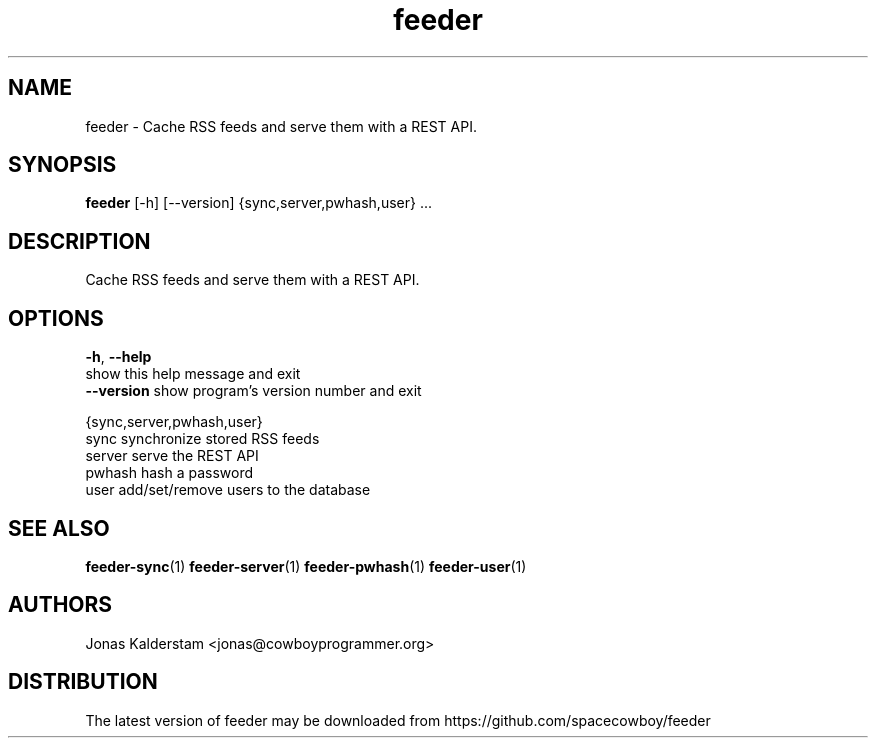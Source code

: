 .TH feeder 1 2017\-02\-07
.SH NAME
feeder \- 
Cache RSS feeds and serve them with a REST API.

.SH SYNOPSIS
 \fBfeeder\fR [-h] [--version] {sync,server,pwhash,user} ...


.SH DESCRIPTION

.br
Cache RSS feeds and serve them with a REST API.
.br

.SH OPTIONS
  \fB-h\fR, \fB--help\fR
                        show this help message and exit
  \fB--version\fR       show program's version number and exit

  {sync,server,pwhash,user}
    sync                synchronize stored RSS feeds
    server              serve the REST API
    pwhash              hash a password
    user                add/set/remove users to the database
.SH SEE ALSO
\fBfeeder\-sync\fR(1) \fBfeeder\-server\fR(1) \fBfeeder\-pwhash\fR(1) \fBfeeder\-user\fR(1)
.SH AUTHORS
 Jonas Kalderstam <jonas@cowboyprogrammer.org>
.SH DISTRIBUTION
 The latest version of feeder may be downloaded from https://github.com/spacecowboy/feeder